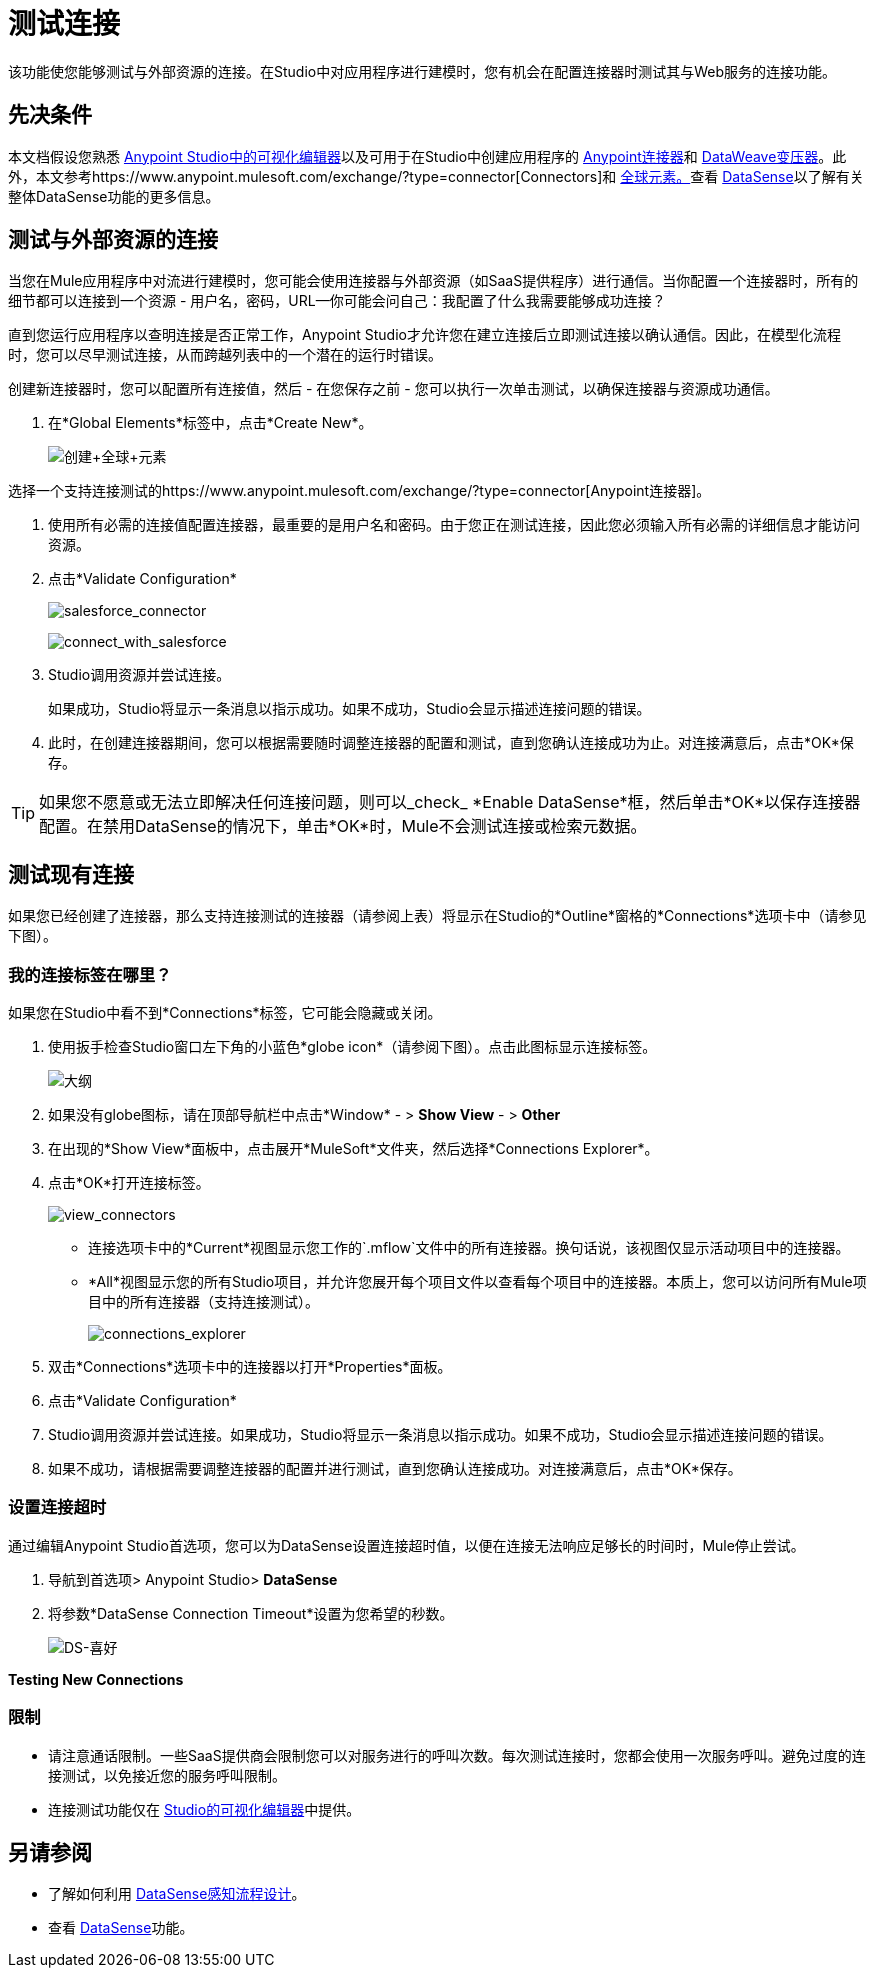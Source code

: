 = 测试连接

该功能使您能够测试与外部资源的连接。在Studio中对应用程序进行建模时，您有机会在配置连接器时测试其与Web服务的连接功能。

== 先决条件

本文档假设您熟悉 link:/anypoint-studio/v/6.5/[Anypoint Studio中的可视化编辑器]以及可用于在Studio中创建应用程序的 link:/mule-user-guide/v/3.8/anypoint-connectors[Anypoint连接器]和 link:/mule-user-guide/v/3.8/dataweave[DataWeave变压器]。此外，本文参考https://www.anypoint.mulesoft.com/exchange/?type=connector[Connectors]和 link:/mule-user-guide/v/3.8/global-elements[全球元素。]查看 link:/anypoint-studio/v/6.5/datasense[DataSense]以了解有关整体DataSense功能的更多信息。

== 测试与外部资源的连接

当您在Mule应用程序中对流进行建模时，您可能会使用连接器与外部资源（如SaaS提供程序）进行通信。当你配置一个连接器时，所有的细节都可以连接到一个资源 - 用户名，密码，URL--你可能会问自己：我配置了什么我需要能够成功连接？

直到您运行应用程序以查明连接是否正常工作，Anypoint Studio才允许您在建立连接后立即测试连接以确认通信。因此，在模型化流程时，您可以尽早测试连接，从而跨越列表中的一个潜在的运行时错误。


创建新连接器时，您可以配置所有连接值，然后 - 在您保存之前 - 您可以执行一次单击测试，以确保连接器与资源成功通信。

. 在*Global Elements*标签中，点击*Create New*。
+
image:create+global+element.png[创建+全球+元素]

选择一个支持连接测试的https://www.anypoint.mulesoft.com/exchange/?type=connector[Anypoint连接器]。

. 使用所有必需的连接值配置连接器，最重要的是用户名和密码。由于您正在测试连接，因此您必须输入所有必需的详细信息才能访问资源。
. 点击*Validate Configuration*
+
image:salesforce_connector.png[salesforce_connector]
+
image:connect_with_salesforce.png[connect_with_salesforce]
+
.  Studio调用资源并尝试连接。
+
如果成功，Studio将显示一条消息以指示成功。如果不成功，Studio会显示描述连接问题的错误。
. 此时，在创建连接器期间，您可以根据需要随时调整连接器的配置和测试，直到您确认连接成功为止。对连接满意后，点击*OK*保存。 +

[TIP]
如果您不愿意或无法立即解决任何连接问题，则可以_check_ *Enable DataSense*框，然后单击*OK*以保存连接器配置。在禁用DataSense的情况下，单击*OK*时，Mule不会测试连接或检索元数据。

== 测试现有连接

如果您已经创建了连接器，那么支持连接测试的连接器（请参阅上表）将显示在Studio的*Outline*窗格的*Connections*选项卡中（请参见下图）。

=== 我的连接标签在哪里？

如果您在Studio中看不到*Connections*标签，它可能会隐藏或关闭。

. 使用扳手检查Studio窗口左下角的小蓝色*globe icon*（请参阅下图）。点击此图标显示连接标签。
+
image:outline.png[大纲]
+
. 如果没有globe图标，请在顶部导航栏中点击*Window*  - > *Show View*  - > *Other*
. 在出现的*Show View*面板中，点击展开*MuleSoft*文件夹，然后选择*Connections Explorer*。
. 点击*OK*打开连接标签。
+
image:view_connectors.png[view_connectors]
+
* 连接选项卡中的*Current*视图显示您工作的`.mflow`文件中的所有连接器。换句话说，该视图仅显示活动项目中的连接器。
*  *All*视图显示您的所有Studio项目，并允许您展开每个项目文件以查看每个项目中的连接器。本质上，您可以访问所有Mule项目中的所有连接器（支持连接测试）。
+
image:connections_explorer.png[connections_explorer]
+
. 双击*Connections*选项卡中的连接器以打开*Properties*面板。
. 点击*Validate Configuration*
.  Studio调用资源并尝试连接。如果成功，Studio将显示一条消息以指示成功。如果不成功，Studio会显示描述连接问题的错误。
. 如果不成功，请根据需要调整连接器的配置并进行测试，直到您确认连接成功。对连接满意后，点击*OK*保存。

=== 设置连接超时

通过编辑Anypoint Studio首选项，您可以为DataSense设置连接超时值，以便在连接无法响应足够长的时间时，Mule停止尝试。

. 导航到首选项> Anypoint Studio> *DataSense*
. 将参数*DataSense Connection Timeout*设置为您希望的秒数。
+
image:DS-preferences.png[DS-喜好]

*Testing New Connections*

=== 限制

* 请注意通话限制。一些SaaS提供商会限制您可以对服务进行的呼叫次数。每次测试连接时，您都会使用一次服务呼叫。避免过度的连接测试，以免接近您的服务呼叫限制。
* 连接测试功能仅在 link:/anypoint-studio/v/6.5/[Studio的可视化编辑器]中提供。



== 另请参阅

* 了解如何利用 link:/anypoint-studio/v/6.5/using-perceptive-flow-design[DataSense感知流程设计]。
* 查看 link:/anypoint-studio/v/6.5/datasense[DataSense]功能。
